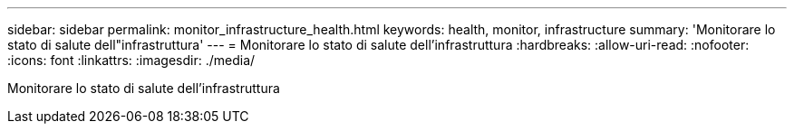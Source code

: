 ---
sidebar: sidebar 
permalink: monitor_infrastructure_health.html 
keywords: health, monitor, infrastructure 
summary: 'Monitorare lo stato di salute dell"infrastruttura' 
---
= Monitorare lo stato di salute dell'infrastruttura
:hardbreaks:
:allow-uri-read: 
:nofooter: 
:icons: font
:linkattrs: 
:imagesdir: ./media/


[role="lead"]
Monitorare lo stato di salute dell'infrastruttura
